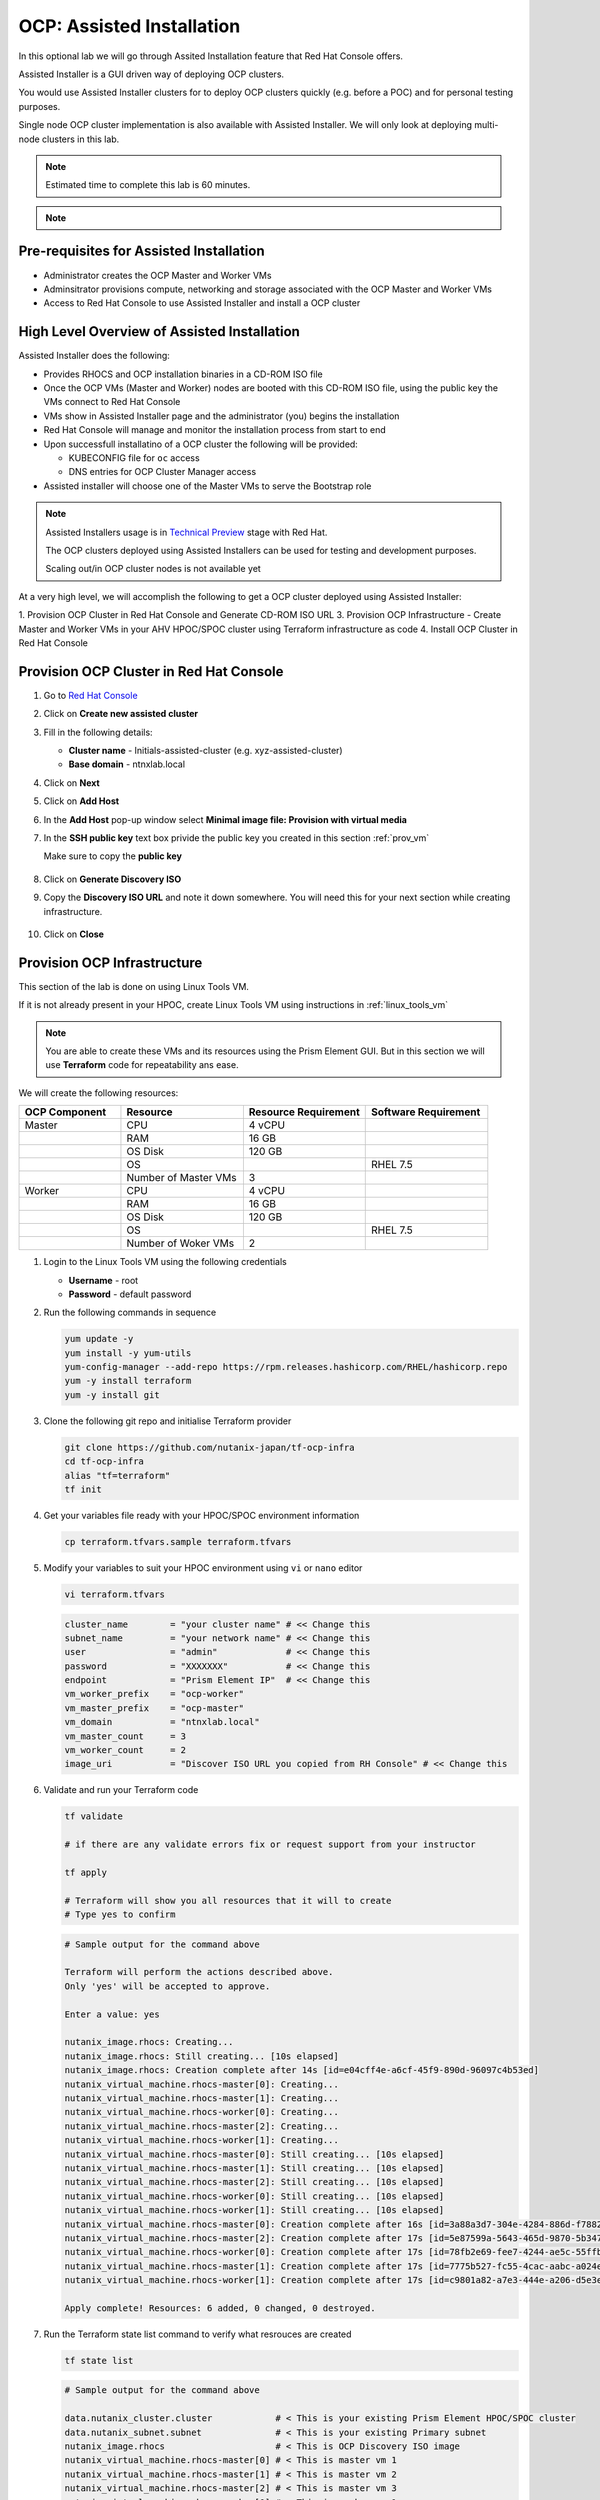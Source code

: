 .. _ocp_assisted_install:

---------------------------
OCP: Assisted Installation 
---------------------------

In this optional lab we will go through Assited Installation feature that Red Hat Console offers.

Assisted Installer is a GUI driven way of deploying OCP clusters. 

You would use Assisted Installer clusters for to deploy OCP clusters quickly (e.g. before a POC) and for personal testing purposes.

Single node OCP cluster implementation is also available with Assisted Installer. We will only look at deploying multi-node clusters in this lab.

.. note::

 Estimated time to complete this lab is 60 minutes.

.. note::
 
  .. raw:: html

   <body><font color="red">If you are doing this section of the lab using a Single Node HPOC (SPOC) there will not be enough resources to deploy a second OCP cluster. Please delete the other OCP cluster(s) from Calm > Actions > Delete before proceeding with this lab.</font></body>

Pre-requisites for Assisted Installation
+++++++++++++++++++++++++++++++++++++++++

- Administrator creates the OCP Master and Worker VMs
- Adminsitrator provisions compute, networking and storage associated with the OCP Master and Worker VMs
- Access to Red Hat Console to use Assisted Installer and install a OCP cluster



High Level Overview of Assisted Installation
++++++++++++++++++++++++++++++++++++++++++++

Assisted Installer does the following:

- Provides RHOCS and OCP installation binaries in a CD-ROM ISO file
- Once the OCP VMs (Master and Worker) nodes are booted with this CD-ROM ISO file, using the public key the VMs connect to Red Hat Console
- VMs show in Assisted Installer page and the administrator (you) begins the installation
- Red Hat Console will manage and monitor the installation process from start to end 
- Upon successfull installatino of a OCP cluster the following will be provided:
  
  - KUBECONFIG file for ``oc`` access
  - DNS entries for OCP Cluster Manager access 

- Assisted installer will choose one of the Master VMs to serve the Bootstrap role 

.. note::

  Assisted Installers usage is in `Technical Preview <https://access.redhat.com/support/offerings/techpreview>`_ stage with Red Hat. 
  
  The OCP clusters deployed using Assisted Installers can be used for testing and development purposes.

  Scaling out/in OCP cluster nodes is not available yet

At a very high level, we will accomplish the following to get a OCP cluster deployed using Assisted Installer:

1. Provision OCP Cluster in Red Hat Console and Generate CD-ROM ISO URL 
3. Provision OCP Infrastructure - Create Master and Worker VMs in your AHV HPOC/SPOC cluster using Terraform infrastructure as code
4. Install OCP Cluster in Red Hat Console

Provision OCP Cluster in Red Hat Console
+++++++++++++++++++++++++++++++++++++++++

#. Go to `Red Hat Console <https://console.redhat.com/openshift/assisted-installer/clusters>`_

#. Click on **Create new assisted cluster**

#. Fill in the following details:
   
   - **Cluster name** - Initials-assisted-cluster (e.g. xyz-assisted-cluster)
   - **Base domain** - ntnxlab.local

#. Click on **Next**

#. Click on **Add Host**

#. In the **Add Host** pop-up window select **Minimal image file: Provision with virtual media**

#. In the **SSH public key** text box privide the public key you created in this section :ref:`prov_vm`

   Make sure to copy the **public key**
   
   .. figure:: images/ocp_public_key.png

#. Click on **Generate Discovery ISO**

#. Copy the **Discovery ISO URL** and note it down somewhere. You will need this for your next section while creating infrastructure.

   .. figure:: images/ocp_iso_url.png

#. Click on **Close**

Provision OCP Infrastructure 
+++++++++++++++++++++++++++++

This section of the lab is done on using Linux Tools VM.

If it is not already present in your HPOC, create Linux Tools VM using instructions in :ref:`linux_tools_vm`

.. note::
 
 You are able to create these VMs and its resources using the Prism Element GUI. But in this section we will use **Terraform** code for repeatability ans ease. 


We will create the following resources:


.. list-table::
     :widths: 25 30 30 30
     :header-rows: 1

     * - OCP Component 
       - Resource
       - Resource Requirement
       - Software Requirement
     * - Master
       - CPU
       - 4 vCPU
       - 
     * - 
       - RAM
       - 16 GB
       - 
     * - 
       - OS Disk
       - 120 GB
       - 
     * - 
       - OS
       - 
       - RHEL 7.5
     * - 
       - Number of Master VMs
       - 3
       - 
     * - Worker
       - CPU
       - 4 vCPU
       - 
     * - 
       - RAM
       - 16 GB
       - 
     * - 
       - OS Disk
       - 120 GB
       - 
     * - 
       - OS
       - 
       - RHEL 7.5
     * - 
       - Number of Woker VMs
       - 2
       - 

#. Login to the Linux Tools VM using the following credentials
    
   - **Username** - root
   - **Password** - default password

#. Run the following commands in sequence

   .. code-block:: bash

    yum update -y 
    yum install -y yum-utils
    yum-config-manager --add-repo https://rpm.releases.hashicorp.com/RHEL/hashicorp.repo
    yum -y install terraform
    yum -y install git

#. Clone the following git repo and initialise Terraform provider

   .. code-block:: bash

    git clone https://github.com/nutanix-japan/tf-ocp-infra
    cd tf-ocp-infra
    alias "tf=terraform" 
    tf init

#. Get your variables file ready with your HPOC/SPOC environment information

   .. code-block:: bash
    
    cp terraform.tfvars.sample terraform.tfvars
     
#. Modify your variables to suit your HPOC environment using ``vi`` or ``nano`` editor

   .. code-block:: bash
    
    vi terraform.tfvars

   .. code-block:: bash 

    cluster_name        = "your cluster name" # << Change this
    subnet_name         = "your network name" # << Change this
    user                = "admin"             # << Change this
    password            = "XXXXXXX"           # << Change this
    endpoint            = "Prism Element IP"  # << Change this
    vm_worker_prefix    = "ocp-worker"
    vm_master_prefix    = "ocp-master"
    vm_domain           = "ntnxlab.local"
    vm_master_count     = 3
    vm_worker_count     = 2
    image_uri           = "Discover ISO URL you copied from RH Console" # << Change this
    
#. Validate and run your Terraform code

   .. code-block:: bash
    
    tf validate

    # if there are any validate errors fix or request support from your instructor
    
    tf apply 

    # Terraform will show you all resources that it will to create
    # Type yes to confirm 

   
   .. code-block:: bash

      # Sample output for the command above

      Terraform will perform the actions described above.
      Only 'yes' will be accepted to approve.

      Enter a value: yes

      nutanix_image.rhocs: Creating...
      nutanix_image.rhocs: Still creating... [10s elapsed]
      nutanix_image.rhocs: Creation complete after 14s [id=e04cff4e-a6cf-45f9-890d-96097c4b53ed]
      nutanix_virtual_machine.rhocs-master[0]: Creating...
      nutanix_virtual_machine.rhocs-master[1]: Creating...
      nutanix_virtual_machine.rhocs-worker[0]: Creating...
      nutanix_virtual_machine.rhocs-master[2]: Creating...
      nutanix_virtual_machine.rhocs-worker[1]: Creating...
      nutanix_virtual_machine.rhocs-master[0]: Still creating... [10s elapsed]
      nutanix_virtual_machine.rhocs-master[1]: Still creating... [10s elapsed]
      nutanix_virtual_machine.rhocs-master[2]: Still creating... [10s elapsed]
      nutanix_virtual_machine.rhocs-worker[0]: Still creating... [10s elapsed]
      nutanix_virtual_machine.rhocs-worker[1]: Still creating... [10s elapsed]
      nutanix_virtual_machine.rhocs-master[0]: Creation complete after 16s [id=3a88a3d7-304e-4284-886d-f7882764d7cc]
      nutanix_virtual_machine.rhocs-master[2]: Creation complete after 17s [id=5e87599a-5643-465d-9870-5b34751b2158]
      nutanix_virtual_machine.rhocs-worker[0]: Creation complete after 17s [id=78fb2e69-fee7-4244-ae5c-55ffbc1da21d]
      nutanix_virtual_machine.rhocs-master[1]: Creation complete after 17s [id=7775b527-fc55-4cac-aabc-a024ea4938c1]
      nutanix_virtual_machine.rhocs-worker[1]: Creation complete after 17s [id=c9801a82-a7e3-444e-a206-d5e3e3a75bb1]

      Apply complete! Resources: 6 added, 0 changed, 0 destroyed.

#. Run the Terraform state list command to verify what resrouces are created

   .. code-block:: bash
   
      tf state list

   .. code-block:: bash

      # Sample output for the command above

      data.nutanix_cluster.cluster            # < This is your existing Prism Element HPOC/SPOC cluster
      data.nutanix_subnet.subnet              # < This is your existing Primary subnet
      nutanix_image.rhocs                     # < This is OCP Discovery ISO image
      nutanix_virtual_machine.rhocs-master[0] # < This is master vm 1
      nutanix_virtual_machine.rhocs-master[1] # < This is master vm 2
      nutanix_virtual_machine.rhocs-master[2] # < This is master vm 3
      nutanix_virtual_machine.rhocs-worker[0] # < This is worker vm 1
      nutanix_virtual_machine.rhocs-worker[1] # < This is worker vm 2


#. Login to Prism Element :fa:`bars` > VM and verify the VMs and if they are powered on

   .. figure:: images/ocp_tf_vms.png

Install OCP Cluster in Red Hat Console
++++++++++++++++++++++++++++++++++++++

In this section we will use Red Hat Console's Assisted Installer wizard to install the OCP cluster with the VMs we have provisioned. 

#. Return to Red Hat Openshift Console and check if the VMs appear (this may take up to 5 minutes) 

   .. figure:: images/ocp_rh_console_vms.png

#. Click **Next** at the bottom of the page

#. In the Networking section, assign IPs for your **API Virtual IP** and **Ingress Virtual IP** from you HPOC/SPOC **Primary** network pool

   .. figure:: images/ocp_ing_api_ips.png
   
   .. note::

    Prism Element now shows used IP in the **Networking** setup page. You can use this to determine the IPs for **API Virtual IP** and **Ingress Virtual IP** of your OCP cluster.
    
    Prism Element > :fa:`bars` > Network Configuration > **Primary**

    .. figure:: images/pe_net_config.png

    A new pop-up will show the used IPs. Choose two IPs that are not listed here.

    .. figure:: images/pe_used_ips.png
   
#. In the **Host inventory** section, choose the **Control Plane Node** for Master VMs and **Worker** nodes for Worker VMs from the drop down menu

   .. figure:: images/ocp_node_roles.png

#. Click **Next** at the bottom of the page
   
#. Review your setup information and click on **Install Cluster**

   .. figure:: images/ocp_cluster_summary.png

#. You will be taken to monitoring your installation progress

   .. figure:: images/ocp_install_start.png

   Now the cluster deploy will proceed

#. Watch for any messages about user interactions in the progress page

   .. figure:: images/ocp_user_inter.png

#. This message is wanting the user to unmount the installation Discovery ISO so they VM can boot into the OS drive

#. Go to Prism Element > VM > Master/Worker VM > update

#. Under Disks > Click on Eject 

   .. figure:: images/pe_vm_cd_eject.png

#. Click on Save

#. Under **Power Off Actions** choose to Guest Reboot the VM where there are pending user action

#. Repeat ejecting CD-ROM for all VMs and rebooting it as the Wizard prompts for user action (do not do this before the prompting)

#. Once all the user actions are sustained for Master and Worker VMs, OCP cluster will be installed

#. You can access your installed OCP Cluster Manger page using the URL provided 

   .. figure:: images/ocp_install_finish.png

   .. note::

     This URL can only be accessed within your HPOC/SPOC environment

     You can access by creating DNS entry in your AD server or using IP address. 

     Click on **Not able to access Web Console?** link in the status page to reveal IP addresses and DNS entry suggestions.
     
     .. figure:: images/ocp_access.png

     .. figure:: images/ocp_dns_hosts.png

     You can download KUBECONFIG file to use ``oc`` commands.

#. After adding DNS/hosts entries to your environment, use Windows Tools PC you can browse to the IP addresses, or DNS entries you have manually created you are able to login to OC console.

   .. figure:: images/ocp_console_ai.png
     
You have successfully deployed a OCP cluster using Red Hat Console Assisted Installer. 

Takeaways
+++++++++

- You can easily deploy multinode/single node OCP cluster using the Red Hat console
- You can provision resoruces (VM, Storage, etc) on Nutanix using Terraform IaaC (GitOps)
- Assisted Installer provisioned OCP clusters can be used as a learning ground and for testing purposes